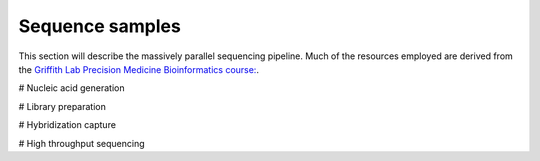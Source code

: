 ================
Sequence samples
================

.. image:: Sequence.png

This section will describe the massively parallel sequencing pipeline. Much of the resources employed are derived from the `Griffith Lab Precision Medicine Bioinformatics course: <https://pmbio.org/course/>`_. 

# Nucleic acid generation

# Library preparation

# Hybridization capture

# High throughput sequencing
